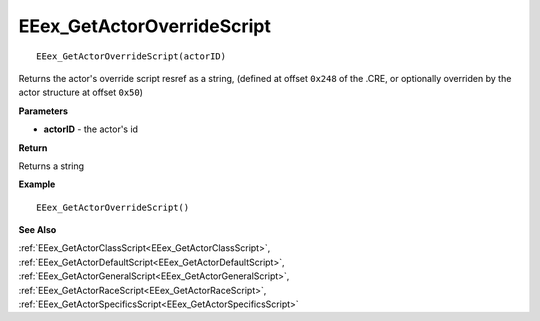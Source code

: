 .. _EEex_GetActorOverrideScript:

===================================
EEex_GetActorOverrideScript 
===================================

::

   EEex_GetActorOverrideScript(actorID)

Returns the actor's override script resref as a string, (defined at offset ``0x248`` of the .CRE, or optionally overriden by the actor structure at offset ``0x50``)

**Parameters**

* **actorID** - the actor's id 

**Return**

Returns a string

**Example**

::

   EEex_GetActorOverrideScript()

**See Also**

:ref:`EEex_GetActorClassScript<EEex_GetActorClassScript>`, :ref:`EEex_GetActorDefaultScript<EEex_GetActorDefaultScript>`, :ref:`EEex_GetActorGeneralScript<EEex_GetActorGeneralScript>`, :ref:`EEex_GetActorRaceScript<EEex_GetActorRaceScript>`, :ref:`EEex_GetActorSpecificsScript<EEex_GetActorSpecificsScript>`

